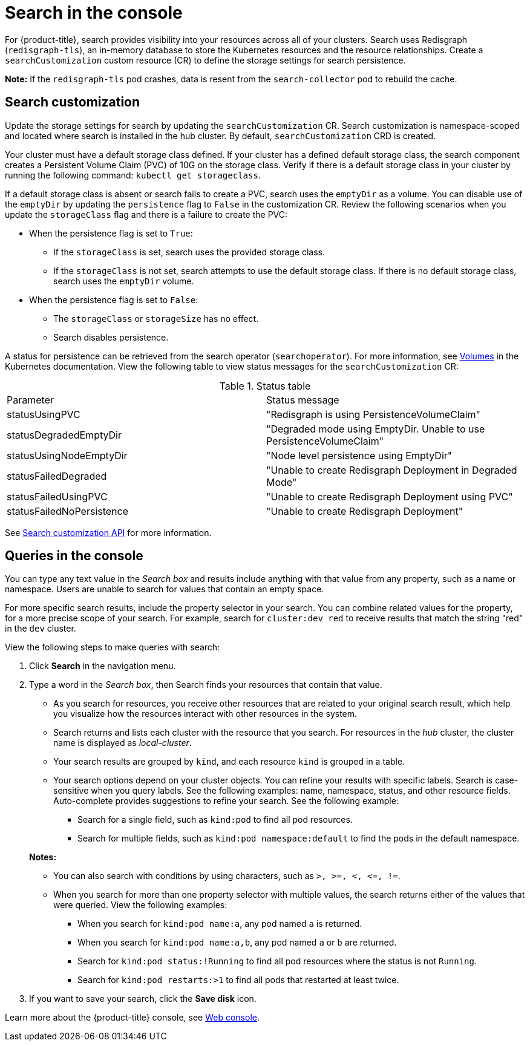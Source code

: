 [#search-in-the-console]
= Search in the console

For {product-title}, search provides visibility into your resources across all of your clusters. Search uses Redisgraph (`redisgraph-tls`), an in-memory database to store the Kubernetes resources and the resource relationships. Create a `searchCustomization` custom resource (CR) to define the storage settings for search persistence. 

*Note:* If the `redisgraph-tls` pod crashes, data is resent from the `search-collector` pod to rebuild the cache.

[#search-customization]
== Search customization

Update the storage settings for search by updating the `searchCustomization` CR. Search customization is namespace-scoped and located where search is installed in the hub cluster. By default, `searchCustomization` CRD is created.

Your cluster must have a default storage class defined. If your cluster has a defined default storage class, the search component creates a Persistent Volume Claim (PVC) of 10G on the storage class. Verify if there is a default storage class in your cluster by running the following command: `kubectl get storageclass`. 

If a default storage class is absent or search fails to create a PVC, search uses the `emptyDir` as a volume. You can disable use of the `emptyDir` by updating the `persistence` flag to `False` in the customization CR. Review the following scenarios when you update the `storageClass` flag and there is a failure to create the PVC:

* When the persistence flag is set to `True`:
** If the `storageClass` is set, search uses the provided storage class.
** If the `storageClass` is not set, search attempts to use the default storage class. If there is no default storage class, search uses the `emptyDir` volume.

* When the persistence flag is set to `False`:
** The `storageClass` or `storageSize` has no effect.
** Search disables persistence.

A status for persistence can be retrieved from the search operator (`searchoperator`). For more information, see link:https://kubernetes.io/docs/concepts/storage/volumes/#emptydir[Volumes] in the Kubernetes documentation. View the following table to view status messages for the `searchCustomization` CR:

.Status table
|===
| Parameter | Status message
| statusUsingPVC | "Redisgraph is using PersistenceVolumeClaim"
| statusDegradedEmptyDir | "Degraded mode using EmptyDir. Unable to use PersistenceVolumeClaim"
| statusUsingNodeEmptyDir | "Node level persistence using EmptyDir"
| statusFailedDegraded | "Unable to create Redisgraph Deployment in Degraded Mode"
| statusFailedUsingPVC | "Unable to create Redisgraph Deployment using PVC"
| statusFailedNoPersistence | "Unable to create Redisgraph Deployment"
|===


See link:../apis/search.json.adoc#search-api[Search customization API] for more information.

[#queries-in-the-console]
== Queries in the console

You can type any text value in the _Search box_ and results include anything with that value from any property, such as a name or namespace. Users are unable to search for values that contain an empty space.

For more specific search results, include the property selector in your search. You can combine related values for the property, for a more precise scope of your search. For example, search for `cluster:dev red` to receive results that match the string "red" in the `dev` cluster. 

View the following steps to make queries with search:

. Click *Search* in the navigation menu.
. Type a word in the _Search box_, then Search finds your resources that contain that value.
 ** As you search for resources, you receive other resources that are related to your original search result, which help you visualize how the resources interact with other resources in the system.
 ** Search returns and lists each cluster with the resource that you search.
For resources in the _hub_ cluster, the cluster name is displayed as _local-cluster_.
 ** Your search results are grouped by `kind`, and each resource `kind` is grouped in a table.
 ** Your search options depend on your cluster objects.
You can refine your results with specific labels.
Search is case-sensitive when you query labels.
See the following examples: name, namespace, status, and other resource fields.
Auto-complete provides suggestions to refine your search.
See the following example:
  *** Search for a single field, such as `kind:pod` to find all pod resources.
  *** Search for multiple fields, such as `kind:pod namespace:default` to find the pods in the default namespace.

+
*Notes:*

** You can also search with conditions by using characters, such as `+>, >=, <, <=, !=+`.
** When you search for more than one property selector with multiple values, the search returns either of the values that were queried. View the following examples:
*** When you search for `kind:pod name:a`, any pod named `a` is returned.
*** When you search for `kind:pod name:a,b`, any pod named `a` or `b` are returned.
*** Search for `kind:pod status:!Running` to find all pod resources where the status is not `Running`.
*** Search for `kind:pod restarts:>1` to find all pods that restarted at least twice.
. If you want to save your search, click the *Save disk* icon.

Learn more about the {product-title} console, see xref:../console/console_intro.adoc#web-console[Web console].
